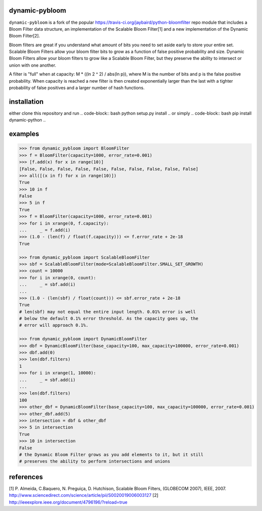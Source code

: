 dynamic-pybloom
===============

``dynamic-pybloom`` is a fork of the popular https://travis-ci.org/jaybaird/python-bloomfilter repo module
that includes a Bloom Filter data structure, an implementation of the Scalable Bloom Filter[1] and
a new implementation of the Dynamic Bloom Filter[2].

Bloom filters are great if you understand what amount of bits you need to set
aside early to store your entire set. Scalable Bloom Filters allow your bloom
filter bits to grow as a function of false positive probability and size.
Dynamic Bloom Filters allow your bloom filters to grow like a Scalable
Bloom Filter, but they preserve the ability to intersect or union with
one another.

A filter is "full" when at capacity: M * ((ln 2 ^ 2) / abs(ln p)), where M
is the number of bits and p is the false positive probability. When capacity
is reached a new filter is then created exponentially larger than the last
with a tighter probability of false positives and a larger number of hash
functions.

installation
============
either clone this repository and run
.. code-block:: bash
python setup.py install
..
or simply
.. code-block:: bash
pip install dynamic-python
..

examples
========
.. code-block:: python

    >>> from dynamic_pybloom import BloomFilter
    >>> f = BloomFilter(capacity=1000, error_rate=0.001)
    >>> [f.add(x) for x in range(10)]
    [False, False, False, False, False, False, False, False, False, False]
    >>> all([(x in f) for x in range(10)])
    True
    >>> 10 in f
    False
    >>> 5 in f
    True
    >>> f = BloomFilter(capacity=1000, error_rate=0.001)
    >>> for i in xrange(0, f.capacity):
    ...     _ = f.add(i)
    >>> (1.0 - (len(f) / float(f.capacity))) <= f.error_rate + 2e-18
    True

    >>> from dynamic_pybloom import ScalableBloomFilter
    >>> sbf = ScalableBloomFilter(mode=ScalableBloomFilter.SMALL_SET_GROWTH)
    >>> count = 10000
    >>> for i in xrange(0, count):
    ...     _ = sbf.add(i)
    ...
    >>> (1.0 - (len(sbf) / float(count))) <= sbf.error_rate + 2e-18
    True
    # len(sbf) may not equal the entire input length. 0.01% error is well
    # below the default 0.1% error threshold. As the capacity goes up, the
    # error will approach 0.1%.

    >>> from dynamic_pybloom import DynamicBloomFilter
    >>> dbf = DynamicBloomFilter(base_capacity=100, max_capacity=100000, error_rate=0.001)
    >>> dbf.add(0)
    >>> len(dbf.filters)
    1
    >>> for i in xrange(1, 10000):
    ...     _ = sbf.add(i)
    ...
    >>> len(dbf.filters)
    100
    >>> other_dbf = DynamicBloomFilter(base_capacity=100, max_capacity=100000, error_rate=0.001)
    >>> other_dbf.add(5)
    >>> intersection = dbf & other_dbf
    >>> 5 in intersection
    True
    >>> 10 in intersection
    False
    # the Dynamic Bloom Filter grows as you add elements to it, but it still
    # preserves the ability to perform intersections and unions

..
references
==========
[1] P. Almeida, C.Baquero, N. Preguiça, D. Hutchison, Scalable Bloom Filters,
(GLOBECOM 2007), IEEE, 2007. http://www.sciencedirect.com/science/article/pii/S0020019006003127
[2] http://ieeexplore.ieee.org/document/4796196/?reload=true

